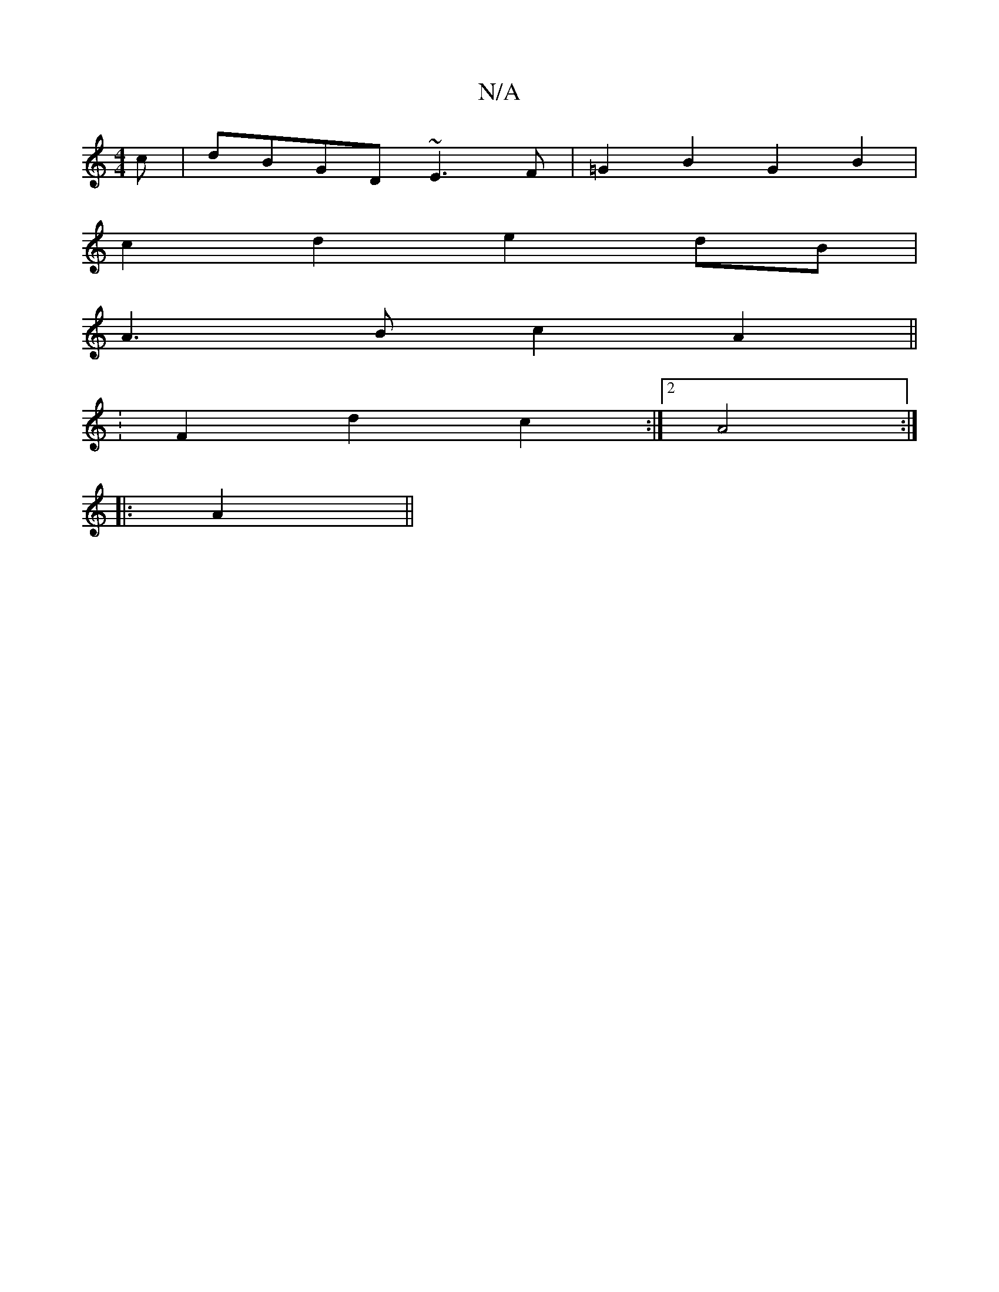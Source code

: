 X:1
T:N/A
M:4/4
R:N/A
K:Cmajor
c|dBGD ~E3F|=G2B2 G2B2|
c2d2 e2dB|
A3B c2A2||
:F2 d2 c2 :|2 A4 :|
|: A2||

|:A2Bc DcdB|Bdec d3|e3 def|aff abf | ba aba | ba b/a/,3 | c'2af e2c2 |B2A4 F2|E4 G2|A4 dG|AA eA AD|

ED EA | AB dB |dc d2 c2B